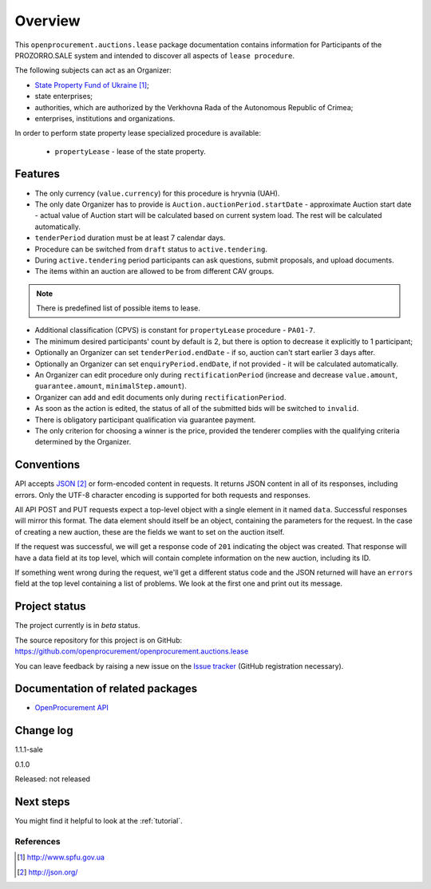 Overview
========

This ``openprocurement.auctions.lease`` package documentation contains information for Participants
of the PROZORRO.SALE system and intended to discover all aspects of ``lease procedure``.


The following subjects can act as an Organizer:

* `State Property Fund of Ukraine`_;

* state enterprises;

* authorities, which are authorized by the Verkhovna Rada of the Autonomous Republic of Crimea;

* enterprises, institutions and organizations.


In order to perform state property lease specialized procedure is available:

 * ``propertyLease`` - lease of the state property.

Features
--------

* The only currency (``value.currency``) for this procedure is hryvnia (UAH).

* The only date Organizer has to provide is ``Auction.auctionPeriod.startDate`` - approximate Auction start date - actual value of Auction start will be calculated based on current system load. The rest will be calculated automatically.

* ``tenderPeriod`` duration must be at least 7 calendar days.

* Procedure can be switched from ``draft`` status to ``active.tendering``.

* During ``active.tendering`` period participants can ask questions, submit proposals, and upload documents.

* The items within an auction are allowed to be from different CAV groups.

.. note:: There is predefined list of possible items to lease.

* Additional classification (CPVS) is constant for ``propertyLease`` procedure - ``PA01-7``.

* The minimum desired participants' count by default is 2, but there is option to decrease it explicitly to 1 participant;

* Optionally an Organizer can set ``tenderPeriod.endDate`` - if so, auction can't start earlier 3 days after.

* Optionally an Organizer can set ``enquiryPeriod.endDate``, if not provided - it will be calculated automatically.

* An Organizer can edit procedure only during ``rectificationPeriod`` (increase and decrease ``value.amount``, ``guarantee.amount``, ``minimalStep.amount``).

* Organizer can add and edit documents only during ``rectificationPeriod``.

* As soon as the action is edited, the status of all of the submitted bids will be switched to ``invalid``.

* There is obligatory participant qualification via guarantee payment.

* The only criterion for choosing a winner is the price, provided the tenderer complies with the qualifying criteria determined by the Organizer.

Conventions
-----------

API accepts `JSON`_ or form-encoded content in
requests.  It returns JSON content in all of its responses, including
errors.  Only the UTF-8 character encoding is supported for both requests
and responses.

All API POST and PUT requests expect a top-level object with a single
element in it named ``data``.  Successful responses will mirror this format.
The data element should itself be an object, containing the parameters for
the request.  In the case of creating a new auction, these are the fields we
want to set on the auction itself.

If the request was successful, we will get a response code of ``201``
indicating the object was created.  That response will have a data field at
its top level, which will contain complete information on the new auction,
including its ID.

If something went wrong during the request, we'll get a different status
code and the JSON returned will have an ``errors`` field at the top level
containing a list of problems.  We look at the first one and print out its
message.

Project status
--------------

The project currently is in `beta` status.

The source repository for this project is on GitHub:
https://github.com/openprocurement/openprocurement.auctions.lease

You can leave feedback by raising a new issue on the `Issue tracker
<https://github.com/openprocurement/openprocurement.auctions.lease/issues>`_ (GitHub
registration necessary).

Documentation of related packages
---------------------------------

* `OpenProcurement API <http://api-docs.openprocurement.org/en/latest/>`_

Change log
----------
1.1.1-sale


0.1.0

Released: not released

Next steps
----------
You might find it helpful to look at the :ref:`tutorial`.

**********
References
**********

.. target-notes::

.. _`State Property Fund of Ukraine`: http://www.spfu.gov.ua
.. _`JSON`: http://json.org/
